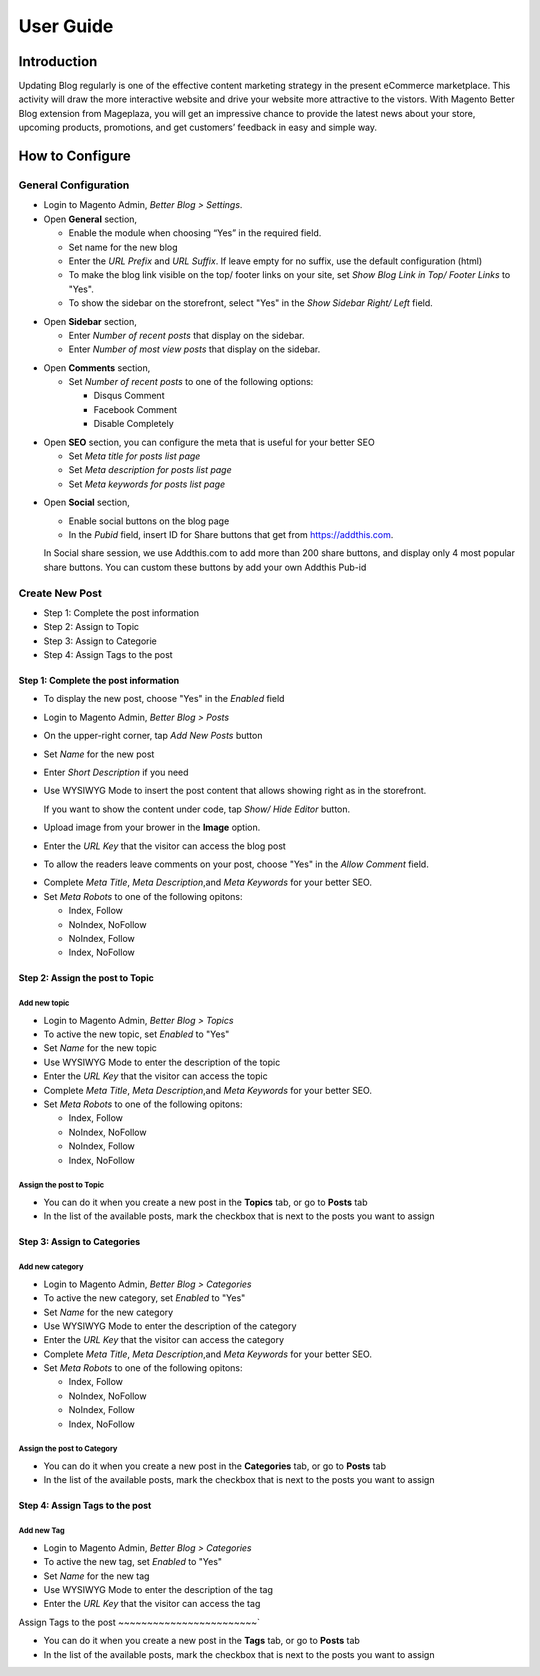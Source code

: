 ==================
User Guide
==================


Introduction
--------------------

Updating Blog regularly is one of the effective content marketing strategy in the present eCommerce marketplace. This activity will draw the more interactive website and drive your website more attractive to the vistors. With Magento Better Blog extension from Mageplaza, you will get an impressive chance to provide the latest news about your store, upcoming products, promotions, and get customers’ feedback in easy and simple way. 

How to Configure
------------------

General Configuration
^^^^^^^^^^^^^^^^^^^^^^

* Login to Magento Admin, `Better Blog > Settings`.

* Open **General** section, 

  * Enable the module when choosing “Yes” in the required field.
  
  * Set name for the new blog 
  
  * Enter the `URL Prefix` and `URL Suffix`. If leave empty for no suffix, use the default configuration (html)
  
  * To make the blog link visible on the top/ footer links on your site, set `Show Blog Link in Top/ Footer Links` to "Yes".
  
  * To show the sidebar on the storefront, select "Yes" in the `Show Sidebar Right/ Left` field.

.. image:: https://i.imgur.com/0dIdrwc.png

* Open **Sidebar** section,

  * Enter `Number of recent posts` that display on the sidebar.
  
  * Enter `Number of most view posts` that display on the sidebar.

.. image:: https://i.imgur.com/kMwejsJ.png 

* Open **Comments** section,

  * Set `Number of recent posts` to one of the following options:
  
    * Disqus Comment
    * Facebook Comment 
    * Disable Completely

.. image:: https://i.imgur.com/UJnhJl1.png

* Open **SEO** section, you can configure the meta that is useful for your better SEO

  * Set `Meta title for posts list page` 
  * Set `Meta description for posts list page`
  * Set `Meta keywords for posts list page`

.. image:: https://i.imgur.com/bGgJsMB.png

* Open **Social** section,

  * Enable social buttons on the blog page
  * In the `Pubid` field, insert ID for Share buttons that get from https://addthis.com.
  
  In Social share session, we use Addthis.com to add more than 200 share buttons, and display only 4 most popular share buttons. You can custom these buttons by add your own Addthis Pub-id

.. image:: https://i.imgur.com/QIs3FXz.png

Create New Post
^^^^^^^^^^^^^^^^^

* Step 1: Complete the post information
* Step 2: Assign to Topic
* Step 3: Assign to Categorie
* Step 4: Assign Tags to the post

Step 1: Complete the post information
`````````````````````````````````````````

* To display the new post, choose "Yes" in the `Enabled` field
* Login to Magento Admin, `Better Blog > Posts`
* On the upper-right corner, tap `Add New Posts` button
* Set `Name` for the new post
* Enter `Short Description` if you need
* Use WYSIWYG Mode to insert the post content that allows showing right as in the storefront.
  
  If you want to show the content under code, tap `Show/ Hide Editor` button.

* Upload image from your brower in the **Image** option.
* Enter the `URL Key` that the visitor can access the blog post
* To allow the readers leave comments on your post, choose "Yes" in the `Allow Comment` field.

.. image:: https://i.imgur.com/UNnZ0Xu.png

* Complete `Meta Title`, `Meta Description`,and `Meta Keywords` for your better SEO.
* Set `Meta Robots` to one of the following opitons:

  * Index, Follow
  * NoIndex, NoFollow
  * NoIndex, Follow
  * Index, NoFollow

.. image:: https://i.imgur.com/1vAXrbz.png

Step 2: Assign the post to Topic
``````````````````````````````````````

Add new topic
~~~~~~~~~~~~~~

* Login to Magento Admin, `Better Blog > Topics`
* To active the new topic, set `Enabled` to "Yes"
* Set `Name` for the new topic
* Use WYSIWYG Mode to enter the description of the topic
* Enter the `URL Key` that the visitor can access the topic
* Complete `Meta Title`, `Meta Description`,and `Meta Keywords` for your better SEO.
* Set `Meta Robots` to one of the following opitons:

  * Index, Follow
  * NoIndex, NoFollow
  * NoIndex, Follow
  * Index, NoFollow

.. image:: https://i.imgur.com/idznlqR.png

Assign the post to Topic
~~~~~~~~~~~~~~~~~~~~~~~~~~~~~

* You can do it when you create a new post in the **Topics** tab, or go to **Posts** tab
* In the list of the available posts, mark the checkbox that is next to the posts you want to assign

.. image:: https://i.imgur.com/I0RWCKY.png

Step 3: Assign to Categories
`````````````````````````````

Add new category
~~~~~~~~~~~~~~~~~~

* Login to Magento Admin, `Better Blog > Categories`
* To active the new category, set `Enabled` to "Yes"
* Set `Name` for the new category
* Use WYSIWYG Mode to enter the description of the category
* Enter the `URL Key` that the visitor can access the category
* Complete `Meta Title`, `Meta Description`,and `Meta Keywords` for your better SEO.
* Set `Meta Robots` to one of the following opitons:

  * Index, Follow
  * NoIndex, NoFollow
  * NoIndex, Follow
  * Index, NoFollow

.. image:: https://i.imgur.com/gGJDcnH.png

Assign the post to Category
~~~~~~~~~~~~~~~~~~~~~~~~~~~~~~~~

* You can do it when you create a new post in the **Categories** tab, or go to **Posts** tab
* In the list of the available posts, mark the checkbox that is next to the posts you want to assign

.. image:: https://i.imgur.com/oQpkh24.png

Step 4: Assign Tags to the post
``````````````````````````````````

Add new Tag
~~~~~~~~~~~~~

* Login to Magento Admin, `Better Blog > Categories`
* To active the new tag, set `Enabled` to "Yes"
* Set `Name` for the new tag
* Use WYSIWYG Mode to enter the description of the tag
* Enter the `URL Key` that the visitor can access the tag

.. image:: https://i.imgur.com/XWxJ14P.png

Assign Tags to the post
~~~~~~~~~~~~~~~~~~~~~~~~`

* You can do it when you create a new post in the **Tags** tab, or go to **Posts** tab
* In the list of the available posts, mark the checkbox that is next to the posts you want to assign

.. image:: https://i.imgur.com/Asuq5n6.png
